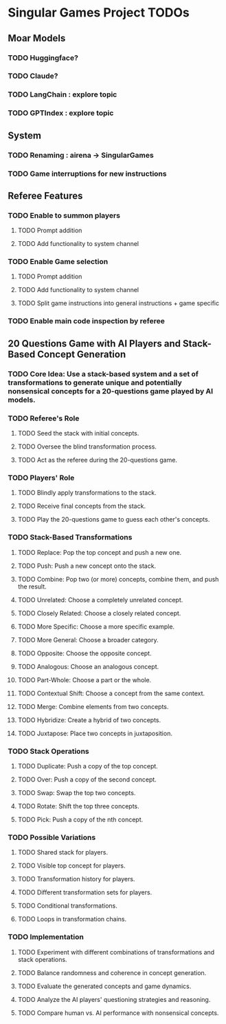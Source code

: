 * Singular Games Project TODOs

** Moar Models
*** TODO Huggingface?
*** TODO Claude?
*** TODO LangChain : explore topic
*** TODO GPTIndex : explore topic

** System
*** TODO Renaming : airena -> SingularGames
*** TODO Game interruptions for new instructions

** Referee Features
*** TODO Enable to summon players
**** TODO Prompt addition
**** TODO Add functionality to system channel
*** TODO Enable Game selection
**** TODO Prompt addition
**** TODO Add functionality to system channel
**** TODO Split game instructions into general instructions + game specific
*** TODO Enable main code inspection by referee

** 20 Questions Game with AI Players and Stack-Based Concept Generation
*** TODO Core Idea: Use a stack-based system and a set of transformations to generate unique and potentially nonsensical concepts for a 20-questions game played by AI models.
*** TODO Referee's Role
**** TODO Seed the stack with initial concepts.
**** TODO Oversee the blind transformation process.
**** TODO Act as the referee during the 20-questions game.
*** TODO Players' Role
**** TODO Blindly apply transformations to the stack.
**** TODO Receive final concepts from the stack.
**** TODO Play the 20-questions game to guess each other's concepts.
*** TODO Stack-Based Transformations
**** TODO Replace: Pop the top concept and push a new one.
**** TODO Push: Push a new concept onto the stack.
**** TODO Combine: Pop two (or more) concepts, combine them, and push the result.
**** TODO Unrelated: Choose a completely unrelated concept.
**** TODO Closely Related: Choose a closely related concept.
**** TODO More Specific: Choose a more specific example.
**** TODO More General: Choose a broader category.
**** TODO Opposite: Choose the opposite concept.
**** TODO Analogous: Choose an analogous concept.
**** TODO Part-Whole: Choose a part or the whole.
**** TODO Contextual Shift: Choose a concept from the same context.
**** TODO Merge: Combine elements from two concepts.
**** TODO Hybridize: Create a hybrid of two concepts.
**** TODO Juxtapose: Place two concepts in juxtaposition.
*** TODO Stack Operations
**** TODO Duplicate: Push a copy of the top concept.
**** TODO Over: Push a copy of the second concept.
**** TODO Swap: Swap the top two concepts.
**** TODO Rotate: Shift the top three concepts.
**** TODO Pick: Push a copy of the nth concept.
*** TODO Possible Variations
**** TODO Shared stack for players.
**** TODO Visible top concept for players.
**** TODO Transformation history for players.
**** TODO Different transformation sets for players.
**** TODO Conditional transformations.
**** TODO Loops in transformation chains.
*** TODO Implementation
**** TODO Experiment with different combinations of transformations and stack operations.
**** TODO Balance randomness and coherence in concept generation.
**** TODO Evaluate the generated concepts and game dynamics.
**** TODO Analyze the AI players' questioning strategies and reasoning.
**** TODO Compare human vs. AI performance with nonsensical concepts.
